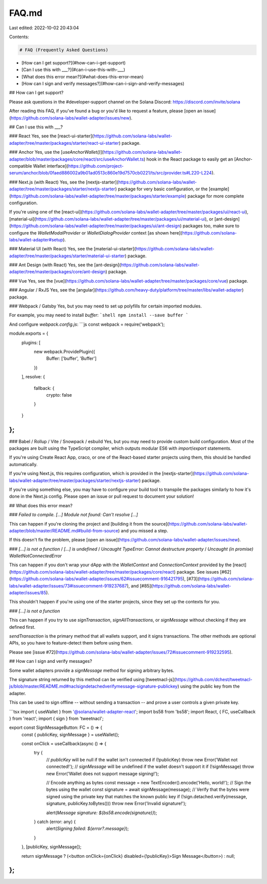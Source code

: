 FAQ.md
======

Last edited: 2022-10-02 20:43:04

Contents:

.. code-block:: md

    # FAQ (Frequently Asked Questions)

- [How can I get support?](#how-can-i-get-support)
- [Can I use this with ___?](#can-i-use-this-with-___)
- [What does this error mean?](#what-does-this-error-mean)
- [How can I sign and verify messages?](#how-can-i-sign-and-verify-messages)

## How can I get support?

Please ask questions in the #developer-support channel on the Solana Discord: https://discord.com/invite/solana

After reading this FAQ, if you've found a bug or you'd like to request a feature, please [open an issue](https://github.com/solana-labs/wallet-adapter/issues/new).

## Can I use this with ___?

### React
Yes, see the [react-ui-starter](https://github.com/solana-labs/wallet-adapter/tree/master/packages/starter/react-ui-starter) package.

### Anchor
Yes, use the [`useAnchorWallet()`](https://github.com/solana-labs/wallet-adapter/blob/master/packages/core/react/src/useAnchorWallet.ts) hook in the React package to easily get an [Anchor-compatible Wallet interface](https://github.com/project-serum/anchor/blob/0faed886002a9b01ad0513c860e19d7570cb0221/ts/src/provider.ts#L220-L224).

### Next.js (with React)
Yes, see the [nextjs-starter](https://github.com/solana-labs/wallet-adapter/tree/master/packages/starter/nextjs-starter) package for very basic configuration, or the [example](https://github.com/solana-labs/wallet-adapter/tree/master/packages/starter/example) package for more complete configuration.

If you're using one of the [react-ui](https://github.com/solana-labs/wallet-adapter/tree/master/packages/ui/react-ui), [material-ui](https://github.com/solana-labs/wallet-adapter/tree/master/packages/ui/material-ui), or [ant-design](https://github.com/solana-labs/wallet-adapter/tree/master/packages/ui/ant-design) packages too, make sure to configure the `WalletModalProvider` or `WalletDialogProvider` context [as shown here](https://github.com/solana-labs/wallet-adapter#setup).

### Material UI (with React)
Yes, see the [material-ui-starter](https://github.com/solana-labs/wallet-adapter/tree/master/packages/starter/material-ui-starter) package.

### Ant Design (with React)
Yes, see the [ant-design](https://github.com/solana-labs/wallet-adapter/tree/master/packages/core/ant-design) package.

### Vue
Yes, see the [vue](https://github.com/solana-labs/wallet-adapter/tree/master/packages/core/vue) package.

### Angular / RxJS
Yes, see the [angular](https://github.com/heavy-duty/platform/tree/master/libs/wallet-adapter) package.

### Webpack / Gatsby
Yes, but you may need to set up polyfills for certain imported modules.

For example, you may need to install `buffer`:
```shell
npm install --save buffer
```

And configure `webpack.config.js`:
```js
const webpack = require('webpack');

module.exports = {
    plugins: [
        new webpack.ProvidePlugin({
            Buffer: ['buffer', 'Buffer']
        })
    ],
    resolve: {
        fallback: {
            crypto: false
        }
    }
};
```

### Babel / Rollup / Vite / Snowpack / esbuild
Yes, but you may need to provide custom build configuration.
Most of the packages are built using the TypeScript compiler, which outputs modular ES6 with `import`/`export` statements.

If you're using Create React App, craco, or one of the React-based starter projects using them, this should be handled automatically.

If you're using Next.js, this requires configuration, which is provided in the [nextjs-starter](https://github.com/solana-labs/wallet-adapter/tree/master/packages/starter/nextjs-starter) package.

If you're using something else, you may have to configure your build tool to transpile the packages similarly to how it's done in the Next.js config.
Please open an issue or pull request to document your solution!

## What does this error mean?

### `Failed to compile. [...] Module not found: Can't resolve [...]`

This can happen if you're cloning the project and [building it from the source](https://github.com/solana-labs/wallet-adapter/blob/master/README.md#build-from-source) and you missed a step.

If this doesn't fix the problem, please [open an issue](https://github.com/solana-labs/wallet-adapter/issues/new).

### `[...] is not a function` / `[...] is undefined` / `Uncaught TypeError: Cannot destructure property` / `Uncaught (in promise) WalletNotConnectedError`

This can happen if you don't wrap your dApp with the `WalletContext` and `ConnectionContext` provided by the [react](https://github.com/solana-labs/wallet-adapter/tree/master/packages/core/react) package.
See issues [#62](https://github.com/solana-labs/wallet-adapter/issues/62#issuecomment-916421795), [#73](https://github.com/solana-labs/wallet-adapter/issues/73#issuecomment-919237687), and [#85](https://github.com/solana-labs/wallet-adapter/issues/85).

This shouldn't happen if you're using one of the starter projects, since they set up the contexts for you.

### `[...] is not a function`

This can happen if you try to use `signTransaction`, `signAllTransactions`, or `signMessage` without checking if they are defined first.

`sendTransaction` is the primary method that all wallets support, and it signs transactions.
The other methods are optional APIs, so you have to feature-detect them before using them.

Please see [issue #72](https://github.com/solana-labs/wallet-adapter/issues/72#issuecomment-919232595).

## How can I sign and verify messages?

Some wallet adapters provide a `signMessage` method for signing arbitrary bytes.

The signature string returned by this method can be verified using [tweetnacl-js](https://github.com/dchest/tweetnacl-js/blob/master/README.md#naclsigndetachedverifymessage-signature-publickey) using the public key from the adapter.

This can be used to sign offline -- without sending a transaction -- and prove a user controls a given private key.

```tsx
import { useWallet } from '@solana/wallet-adapter-react';
import bs58 from 'bs58';
import React, { FC, useCallback } from 'react';
import { sign } from 'tweetnacl';

export const SignMessageButton: FC = () => {
    const { publicKey, signMessage } = useWallet();

    const onClick = useCallback(async () => {
        try {
            // `publicKey` will be null if the wallet isn't connected
            if (!publicKey) throw new Error('Wallet not connected!');
            // `signMessage` will be undefined if the wallet doesn't support it
            if (!signMessage) throw new Error('Wallet does not support message signing!');

            // Encode anything as bytes
            const message = new TextEncoder().encode('Hello, world!');
            // Sign the bytes using the wallet
            const signature = await signMessage(message);
            // Verify that the bytes were signed using the private key that matches the known public key
            if (!sign.detached.verify(message, signature, publicKey.toBytes())) throw new Error('Invalid signature!');

            alert(`Message signature: ${bs58.encode(signature)}`);
        } catch (error: any) {
            alert(`Signing failed: ${error?.message}`);
        }
    }, [publicKey, signMessage]);

    return signMessage ? (<button onClick={onClick} disabled={!publicKey}>Sign Message</button>) : null;
};
```



